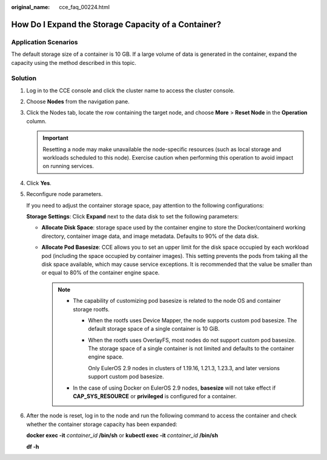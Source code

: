 :original_name: cce_faq_00224.html

.. _cce_faq_00224:

How Do I Expand the Storage Capacity of a Container?
====================================================

Application Scenarios
---------------------

The default storage size of a container is 10 GB. If a large volume of data is generated in the container, expand the capacity using the method described in this topic.

Solution
--------

#. Log in to the CCE console and click the cluster name to access the cluster console.

#. Choose **Nodes** from the navigation pane.

#. Click the Nodes tab, locate the row containing the target node, and choose **More** > **Reset Node** in the **Operation** column.

   .. important::

      Resetting a node may make unavailable the node-specific resources (such as local storage and workloads scheduled to this node). Exercise caution when performing this operation to avoid impact on running services.

#. Click **Yes**.

#. Reconfigure node parameters.

   If you need to adjust the container storage space, pay attention to the following configurations:

   |image1|

   **Storage Settings**: Click **Expand** next to the data disk to set the following parameters:

   -  **Allocate Disk Space**: storage space used by the container engine to store the Docker/containerd working directory, container image data, and image metadata. Defaults to 90% of the data disk.
   -  **Allocate Pod Basesize**: CCE allows you to set an upper limit for the disk space occupied by each workload pod (including the space occupied by container images). This setting prevents the pods from taking all the disk space available, which may cause service exceptions. It is recommended that the value be smaller than or equal to 80% of the container engine space.

      .. note::

         -  The capability of customizing pod basesize is related to the node OS and container storage rootfs.

            -  When the rootfs uses Device Mapper, the node supports custom pod basesize. The default storage space of a single container is 10 GiB.

            -  When the rootfs uses OverlayFS, most nodes do not support custom pod basesize. The storage space of a single container is not limited and defaults to the container engine space.

               Only EulerOS 2.9 nodes in clusters of 1.19.16, 1.21.3, 1.23.3, and later versions support custom pod basesize.

         -  In the case of using Docker on EulerOS 2.9 nodes, **basesize** will not take effect if **CAP_SYS_RESOURCE** or **privileged** is configured for a container.

#. After the node is reset, log in to the node and run the following command to access the container and check whether the container storage capacity has been expanded:

   **docker exec -it** *container_id* **/bin/sh** or **kubectl exec -it** *container_id* **/bin/sh**

   **df -h**

   |image2|

.. |image1| image:: /_static/images/en-us_image_0000001797909113.png
.. |image2| image:: /_static/images/en-us_image_0000001797870097.png

